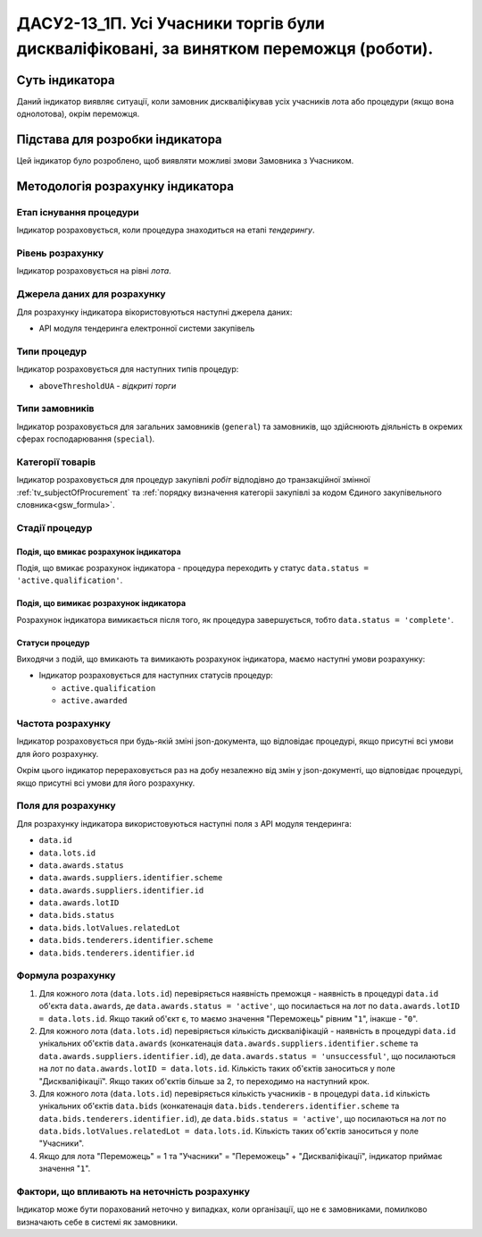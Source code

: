 ﻿=======================================================================================
ДАСУ2-13_1П. Усі Учасники торгів були дискваліфіковані, за винятком переможця (роботи).
=======================================================================================

***************
Суть індикатора
***************

Даний індикатор виявляє ситуації, коли замовник дискваліфікував усіх учасників лота або процедури (якщо вона однолотова), окрім переможця.


********************************
Підстава для розробки індикатора
********************************

Цей індикатор було розроблено, щоб виявляти можливі змови Замовника з Учасником.

*********************************
Методологія розрахунку індикатора
*********************************

Етап існування процедури
========================
Індикатор розраховується, коли процедура знаходиться на етапі *тендерингу*.


Рівень розрахунку
=================
Індикатор розраховується на рівні *лота*.

Джерела даних для розрахунку
============================

Для розрахунку індикатора вікористовуються наступні джерела даних:

- API модуля тендеринга електронної системи закупівель

Типи процедур
=============

Індикатор розраховується для наступних типів процедур:

- ``aboveThresholdUA`` - *відкриті торги*

Типи замовників
===============

Індикатор розраховується для загальних замовників (``general``) та замовників, що здійснюють діяльність в окремих сферах господарювання (``special``).


Категорії товарів
=================

Індикатор розраховується для процедур закупівлі *робіт* відподівно до транзакційної змінної :ref:`tv_subjectOfProcurement` та :ref:`порядку визначення категоріі закупівлі за кодом Єдиного закупівельного словника<gsw_formula>`.

Стадії процедур
===============

Подія, що вмикає розрахунок індикатора
--------------------------------------
Подія, що вмикає розрахунок індикатора - процедура переходить у статус ``data.status = 'active.qualification'``.


Подія, що вимикає розрахунок індикатора
---------------------------------------
Розрахунок індикатора вимикається після того, як процедура завершується, тобто ``data.status = 'complete'``.


Статуси процедур
----------------

Виходячи з подій, що вмикають та вимикають розрахунок індикатора, маємо наступні умови розрахунку:

- Індикатор розраховується для наступних статусів процедур:
  
  - ``active.qualification``
  
  - ``active.awarded``

Частота розрахунку
==================

Індикатор розраховується при будь-якій зміні json-документа, що відповідає процедурі, якщо присутні всі умови для його розрахунку.

Окрім цього індикатор перераховується раз на добу незалежно від змін у json-документі, що відповідає процедурі, якщо присутні всі умови для його розрахунку.

Поля для розрахунку
===================

Для розрахунку індикатора використовуються наступні поля з API модуля тендеринга:

- ``data.id``

- ``data.lots.id``

- ``data.awards.status``

- ``data.awards.suppliers.identifier.scheme``

- ``data.awards.suppliers.identifier.id``

- ``data.awards.lotID``

- ``data.bids.status``

- ``data.bids.lotValues.relatedLot``

- ``data.bids.tenderers.identifier.scheme``

- ``data.bids.tenderers.identifier.id``


Формула розрахунку
==================

1. Для кожного лота (``data.lots.id``) перевіряється наявність преможця - наявність в процедурі ``data.id`` об'єкта ``data.awards``, де  ``data.awards.status = 'active'``, що посилається на лот по ``data.awards.lotID = data.lots.id``. Якщо такий об'єкт є, то маємо значення "Переможець" рівним "``1``", інакше - "``0``".

2. Для кожного лота (``data.lots.id``) перевіряється кількість дискваліфікацій - наявність в процедурі ``data.id`` унікальних об'єктів ``data.awards`` (конкатенація ``data.awards.suppliers.identifier.scheme`` та ``data.awards.suppliers.identifier.id``), де  ``data.awards.status = 'unsuccessful'``, що посилаються на лот по ``data.awards.lotID = data.lots.id``. Кількість таких об'єктів заноситься у поле "Дискваліфікації". Якщо таких об'єктів більше за 2, то переходимо на наступний крок.

3. Для кожного лота (``data.lots.id``) перевіряється кількість учасників - в процедурі ``data.id`` кількість унікальних об'єктів ``data.bids`` (конкатенація ``data.bids.tenderers.identifier.scheme`` та ``data.bids.tenderers.identifier.id``), де  ``data.bids.status = 'active'``, що посилаються на лот по ``data.bids.lotValues.relatedLot = data.lots.id``. Кількість таких об'єктів заноситься у поле "Учасники".

4. Якщо для лота "Переможець" = 1 та "Учасники" = "Переможець" + "Дискваліфікації", індикатор приймає значення "``1``".

Фактори, що впливають на неточність розрахунку
==============================================

Індикатор може бути порахований неточно у випадках, коли організації, що не є замовниками, помилково визначають себе в системі як замовники.

